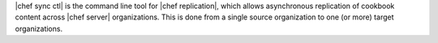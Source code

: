 .. The contents of this file are included in multiple topics.
.. This file describes a command or a sub-command for chef-sync-ctl.
.. This file should not be changed in a way that hinders its ability to appear in multiple documentation sets.

|chef sync ctl| is the command line tool for |chef replication|, which allows asynchronous replication of cookbook content across |chef server| organizations. This is done from a single source organization to one (or more) target organizations.
